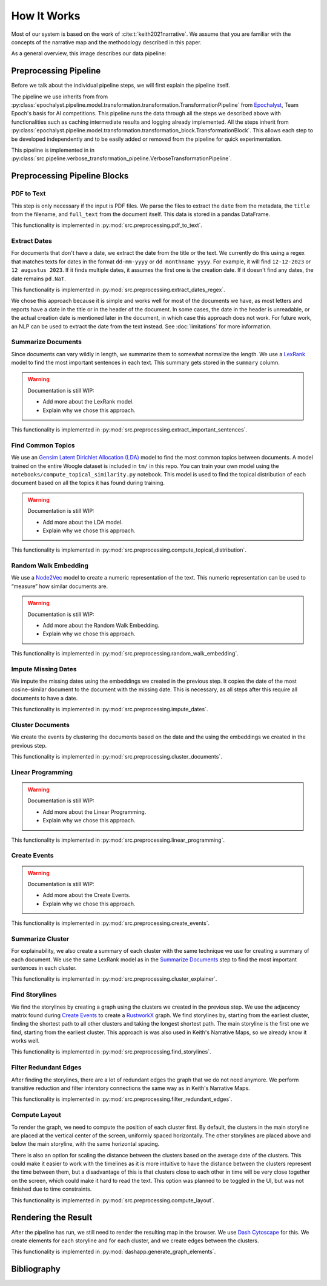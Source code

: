 How It Works
================

Most of our system is based on the work of :cite:t:`keith2021narrative`.
We assume that you are familiar with the concepts of the narrative map and the methodology described in this paper.

As a general overview, this image describes our data pipeline:

.. image:: ../../_static/pipeline.png
   :width: 800
   :alt: Woogle Maps - Pipeline

Preprocessing Pipeline
----------------------

Before we talk about the individual pipeline steps, we will first explain the pipeline itself.

The pipeline we use inherits from from :py:class:`epochalyst.pipeline.model.transformation.transformation.TransformationPipeline`
from `Epochalyst <https://github.com/TeamEpochGithub/epochalyst>`_, Team Epoch's basis for AI competitions.
This pipeline runs the data through all the steps we described above with functionalities such as caching intermediate results and logging already implemented.
All the steps inherit from :py:class:`epochalyst.pipeline.model.transformation.transformation_block.TransformationBlock`.
This allows each step to be developed independently and to be easily added or removed from the pipeline for quick experimentation.

This pipeline is implemented in in :py:class:`src.pipeline.verbose_transformation_pipeline.VerboseTransformationPipeline`.

Preprocessing Pipeline Blocks
-----------------------------

PDF to Text
+++++++++++

This step is only necessary if the input is PDF files.
We parse the files to extract the ``date`` from the metadata, the ``title`` from the filename, and ``full_text`` from the document itself.
This data is stored in a pandas DataFrame.

This functionality is implemented in :py:mod:`src.preprocessing.pdf_to_text`.


Extract Dates
+++++++++++++

For documents that don't have a date, we extract the date from the title or the text.
We currently do this using a regex that matches texts for dates in the format ``dd-mm-yyyy`` or ``dd monthname yyyy``.
For example, it will find ``12-12-2023`` or ``12 augustus 2023``.
If it finds multiple dates, it assumes the first one is the creation date.
If it doesn't find any dates, the date remains ``pd.NaT``.

This functionality is implemented in :py:mod:`src.preprocessing.extract_dates_regex`.

We chose this approach because it is simple and works well for most of the documents we have,
as most letters and reports have a date in the title or in the header of the document.
In some cases, the date in the header is unreadable, or the actual creation date is mentioned later in the document,
in which case this approach does not work.
For future work, an NLP can be used to extract the date from the text instead. See :doc:`limitations` for more information.


Summarize Documents
+++++++++++++++++++

Since documents can vary wildly in length, we summarize them to somewhat normalize the length.
We use a `LexRank <https://pypi.org/project/lexrank/>`_ model to find the most important sentences in each text.
This summary gets stored in the ``summary`` column.

.. warning::
   Documentation is still WIP:

   - Add more about the LexRank model.
   - Explain why we chose this approach.

This functionality is implemented in :py:mod:`src.preprocessing.extract_important_sentences`.


Find Common Topics
++++++++++++++++++

We use an `Gensim <https://radimrehurek.com/gensim/>`_ `Latent Dirichlet Allocation (LDA) <https://radimrehurek.com/gensim/models/ldamodel.html>`_ model to find the most common topics between documents.
A model trained on the entire Woogle dataset is included in ``tm/`` in this repo.
You can train your own model using the ``notebooks/compute_topical_similarity.py`` notebook.
This model is used to find the topical distribution of each document based on all the topics it has found during training.

.. warning::
   Documentation is still WIP:

   - Add more about the LDA model.
   - Explain why we chose this approach.

This functionality is implemented in :py:mod:`src.preprocessing.compute_topical_distribution`.


Random Walk Embedding
+++++++++++++++++++++

We use a `Node2Vec <https://snap.stanford.edu/node2vec/>`_ model to create a numeric representation of the text.
This numeric representation can be used to “measure” how similar documents are.

.. warning::
   Documentation is still WIP:

   - Add more about the Random Walk Embedding.
   - Explain why we chose this approach.

This functionality is implemented in :py:mod:`src.preprocessing.random_walk_embedding`.


Impute Missing Dates
++++++++++++++++++++

We impute the missing dates using the embeddings we created in the previous step.
It copies the date of the most cosine-similar document to the document with the missing date.
This is necessary, as all steps after this require all documents to have a date.

This functionality is implemented in :py:mod:`src.preprocessing.impute_dates`.


Cluster Documents
+++++++++++++++++

We create the events by clustering the documents based on the date and the using the embeddings we created in the previous step.


This functionality is implemented in :py:mod:`src.preprocessing.cluster_documents`.


Linear Programming
++++++++++++++++++

.. warning::
   Documentation is still WIP:

   - Add more about the Linear Programming.
   - Explain why we chose this approach.


This functionality is implemented in :py:mod:`src.preprocessing.linear_programming`.


Create Events
+++++++++++++

.. warning::
   Documentation is still WIP:

   - Add more about the Create Events.
   - Explain why we chose this approach.


This functionality is implemented in :py:mod:`src.preprocessing.create_events`.


Summarize Cluster
+++++++++++++++++

For explainability, we also create a summary of each cluster with the same technique we use for creating a summary of each document.
We use the same LexRank model as in the `Summarize Documents`_ step to find the most important sentences in each cluster.

This functionality is implemented in :py:mod:`src.preprocessing.cluster_explainer`.


Find Storylines
+++++++++++++++

We find the storylines by creating a graph using the clusters we created in the previous step.
We use the adjacency matrix found during `Create Events`_ to create a `RustworkX <https://www.rustworkx.org/>`_ graph.
We find storylines by, starting from the earliest cluster, finding the shortest path to all other clusters and taking the longest shortest path.
The main storyline is the first one we find, starting from the earliest cluster.
This approach is was also used in Keith's Narrative Maps, so we already know it works well.

This functionality is implemented in :py:mod:`src.preprocessing.find_storylines`.


Filter Redundant Edges
+++++++++++++++++++++

After finding the storylines, there are a lot of redundant edges the graph that we do not need anymore.
We perform transitive reduction and filter interstory connections the same way as in Keith's Narrative Maps.

This functionality is implemented in :py:mod:`src.preprocessing.filter_redundant_edges`.


Compute Layout
++++++++++++++

To render the graph, we need to compute the position of each cluster first.
By default, the clusters in the main storyline are placed at the vertical center of the screen, uniformly spaced horizontally.
The other storylines are placed above and below the main storyline, with the same horizontal spacing.

There is also an option for scaling the distance between the clusters based on the average date of the clusters.
This could make it easier to work with the timelines as it is more intuitive to have the distance between the clusters represent the time between them,
but a disadvantage of this is that clusters close to each other in time will be very close together on the screen, which could make it hard to read the text.
This option was planned to be toggled in the UI, but was not finished due to time constraints.

This functionality is implemented in :py:mod:`src.preprocessing.compute_layout`.


Rendering the Result
--------------------

After the pipeline has run, we still need to render the resulting map in the browser.
We use `Dash Cytoscape <https://dash.plotly.com/cytoscape>`_ for this.
We create elements for each storyline and for each cluster, and we create edges between the clusters.

This functionality is implemented in :py:mod:`dashapp.generate_graph_elements`.


Bibliography
------------

.. bibliography::


